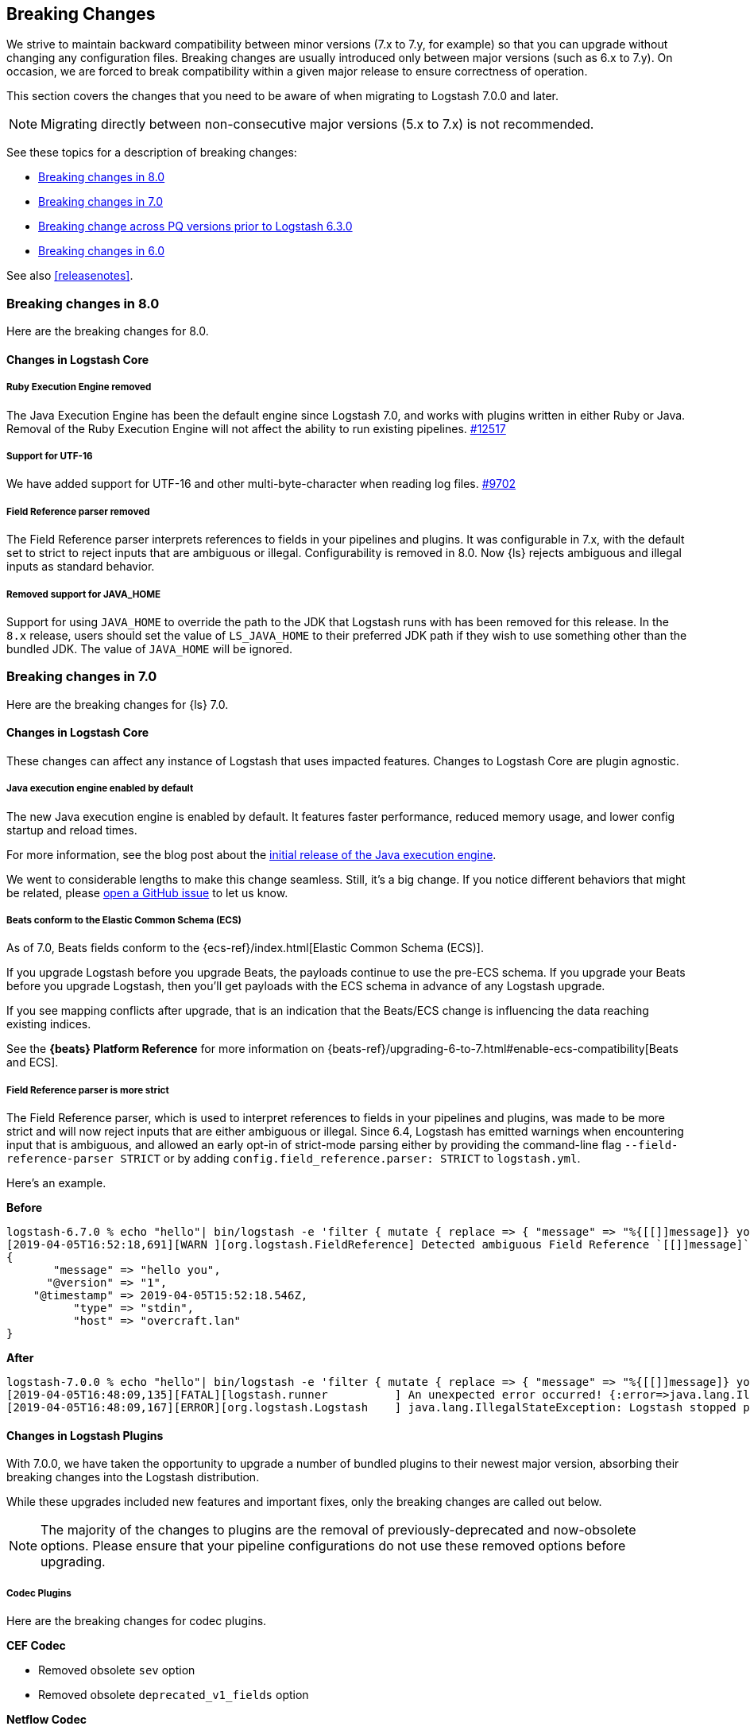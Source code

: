 [[breaking-changes]]
== Breaking Changes

We strive to maintain backward compatibility between minor versions (7.x to 7.y,
for example) so that you can upgrade without changing any configuration files.
Breaking changes are usually introduced only between major versions (such as 6.x
to 7.y). On occasion, we are forced to break compatibility within a given major release
to ensure correctness of operation.

This section covers the changes that you need to be aware of when migrating to
Logstash 7.0.0 and later.

NOTE: Migrating directly between non-consecutive major versions (5.x to
7.x) is not recommended.

See these topics for a description of breaking changes:

* <<breaking-8.0>>
* <<breaking-7.0>>
* <<breaking-pq>>
* <<breaking-6.0>>

See also <<releasenotes>>. 

//NOTE: The notable-breaking-changes tagged regions are re-used in the
//Installation and Upgrade Guide

[[breaking-8.0]]
=== Breaking changes in 8.0
Here are the breaking changes for 8.0.

// tag::notable-breaking-changes[]
[discrete]
[[bc-core]]
==== Changes in Logstash Core

[discrete]
[[bc-ruby-engine]]
===== Ruby Execution Engine removed
The Java Execution Engine has been the default engine since Logstash 7.0, and works with plugins written in either Ruby or Java.
Removal of the Ruby Execution Engine will not affect the ability to run existing pipelines. https://github.com/elastic/logstash/pull/12517[#12517]

[discrete]
[[bc-utf-16]]
===== Support for UTF-16
We have added support for UTF-16 and other multi-byte-character when reading log files. https://github.com/elastic/logstash/pull/9702[#9702]

[discrete]
[[bc-field-ref-parser]]
===== Field Reference parser removed
The Field Reference parser interprets references to fields in your pipelines and
plugins. It was configurable in 7.x, with the default set to strict to reject
inputs that are ambiguous or illegal. Configurability is removed in 8.0. Now
{ls} rejects ambiguous and illegal inputs as standard behavior.
// end::notable-breaking-changes[]

[discrete]
[[bc-java-home]]
===== Removed support for JAVA_HOME
Support for using `JAVA_HOME` to override the path to the JDK that Logstash runs with has been removed for this release.
In the `8.x` release, users should set the value of `LS_JAVA_HOME` to their preferred JDK path if they
wish to use something other than the bundled JDK. The value of `JAVA_HOME` will be ignored.


[[breaking-7.0]]
=== Breaking changes in 7.0

Here are the breaking changes for {ls} 7.0. 

[discrete]
==== Changes in Logstash Core

These changes can affect any instance of Logstash that uses impacted features.
Changes to Logstash Core are plugin agnostic.

[discrete]
[[java-exec-default]]
===== Java execution engine enabled by default

The new Java execution engine is enabled by default. It features faster
performance, reduced memory usage, and lower config startup and reload times.

For more information, see the blog post about the
https://www.elastic.co/blog/meet-the-new-logstash-java-execution-engine[initial
release of the Java execution engine].  

We went to considerable lengths to make this change seamless. Still, it's a big
change. If you notice different behaviors that might be related, please 
https://github.com/elastic/logstash/issues[open a GitHub issue] to let us
know.

[discrete]
[[beats-ecs]]
===== Beats conform to the Elastic Common Schema (ECS)

As of 7.0, Beats fields conform to the {ecs-ref}/index.html[Elastic Common
Schema (ECS)].

If you upgrade Logstash before you upgrade Beats, the payloads continue to use
the pre-ECS schema. If you upgrade your Beats before you upgrade Logstash, then
you'll get payloads with the ECS schema in advance of any Logstash upgrade.

If you see mapping conflicts after upgrade, that is an indication that the
Beats/ECS change is influencing the data reaching existing indices. 

See the *{beats} Platform Reference* for more information on
{beats-ref}/upgrading-6-to-7.html#enable-ecs-compatibility[Beats and ECS].

[discrete]
[[field-ref-strict]]
===== Field Reference parser is more strict

The Field Reference parser, which is used to interpret references to fields in
your pipelines and plugins, was made to be more strict and will now reject
inputs that are either ambiguous or illegal. Since 6.4, Logstash has emitted
warnings when encountering input that is ambiguous, and allowed an early opt-in
of strict-mode parsing either by providing the command-line flag
`--field-reference-parser STRICT` or by adding `config.field_reference.parser:
STRICT` to `logstash.yml`.

Here's an example. 

*Before*

[source,txt]
-----
logstash-6.7.0 % echo "hello"| bin/logstash -e 'filter { mutate { replace => { "message" => "%{[[]]message]} you" } } }'
[2019-04-05T16:52:18,691][WARN ][org.logstash.FieldReference] Detected ambiguous Field Reference `[[]]message]`, which we expanded to the path `[message]`; in a future release of Logstash, ambiguous Field References will not be expanded.
{
       "message" => "hello you",
      "@version" => "1",
    "@timestamp" => 2019-04-05T15:52:18.546Z,
          "type" => "stdin",
          "host" => "overcraft.lan"
}
-----

*After* 

[source,txt]
-----
logstash-7.0.0 % echo "hello"| bin/logstash -e 'filter { mutate { replace => { "message" => "%{[[]]message]} you" } } }'
[2019-04-05T16:48:09,135][FATAL][logstash.runner          ] An unexpected error occurred! {:error=>java.lang.IllegalStateException: org.logstash.FieldReference$IllegalSyntaxException: Invalid FieldReference: `[[]]message]`
[2019-04-05T16:48:09,167][ERROR][org.logstash.Logstash    ] java.lang.IllegalStateException: Logstash stopped processing because of an error: (SystemExit) exit
-----

  
[discrete]
==== Changes in Logstash Plugins

With 7.0.0, we have taken the opportunity to upgrade a number of bundled plugins
to their newest major version, absorbing their breaking changes into the
Logstash distribution.

While these upgrades included new features and important fixes, only the
breaking changes are called out below.

NOTE: The majority of the changes to plugins are the removal of previously-deprecated
and now-obsolete options. Please ensure that your pipeline
configurations do not use these removed options before upgrading.

[discrete]
===== Codec Plugins

Here are the breaking changes for codec plugins.

*CEF Codec*

* Removed obsolete `sev` option
* Removed obsolete `deprecated_v1_fields` option

*Netflow Codec*

* Changed decoding of application_id to implement RFC6759; the format changes from a pair of colon-separated ids (e.g. `0:40567`) to a variable number of double-dot-separated ids (e.g. `0..12356..40567`).

[discrete]
===== Filter Plugins

Here are the breaking changes for filter plugins.

*Clone Filter*

* Make `clones` a required option

*Geoip Filter*

* Removed obsolete `lru_cache_size` option

*HTTP Filter*

* Removed obsolete `ssl_certificate_verify` option

[discrete]
===== Input Plugins

Here are the breaking changes for  input plugins.

*Beats Input*

* Removed obsolete `congestion_threshold` option
* Removed obsolete `target_field_for_codec` option
* Changed default value of `add_hostname` to false

NOTE: In Beats 7.0.0, the fields exported by Beats _to_ the Logstash Beats Input
conform to the {ecs-ref}/index.html[Elastic Common Schema (ECS)]. Many of the
exported fields have been renamed, so you may need to modify your pipeline
configurations to access them at their new locations prior to upgrading your
Beats. See {beats-ref}/breaking-changes-7.0.html[Beats Breaking changes in 7.0]
for the full list of changed names.

*HTTP Input*

* Removed obsolete `ssl_certificate_verify` option

*HTTP Poller Input*

* Removed obsolete `interval` option
* Removed obsolete `ssl_certificate_verify` option

*Tcp Input*

* Removed obsolete `data_timeout` option
* Removed obsolete `ssl_cacert` option

[discrete]
===== Output Plugins

Here are the breaking changes for output plugins.

*Elasticsearch Output*

* {es} {ref}/index-lifecycle-management.html[Index lifecycle management (ILM)] is
auto-detected and enabled by default if your {es} cluster supports it.
* Remove support for parent/child (still support join data type) since we don't
support multiple document types any more
* Removed obsolete `flush_size` option
* Removed obsolete `idle_flush_time` option

*HTTP Output*

* Removed obsolete `ssl_certificate_verify` option

*Kafka Output*

* Removed obsolete `block_on_buffer_full` option
* Removed obsolete `ssl` option
* Removed obsolete `timeout_ms` option

*Redis Output*

* Removed obsolete `queue` option
* Removed obsolete `name` option

*Sqs Output*

* Removed obsolete `batch` option
* Removed obsolete `batch_timeout` option

*Tcp Output*

* Removed obsolete `message_format` option


[[breaking-pq]]
=== Breaking change across PQ versions prior to Logstash 6.3.0

If you are upgrading from Logstash 6.2.x or any earlier version (including 5.x)
and have the persistent queue enabled, we strongly recommend that you drain or
delete the persistent queue before you upgrade. See <<upgrading-logstash-pqs>>
for information and instructions.

[[breaking-6.0]]
=== Breaking changes in 6.0

Here are the breaking changes for 6.0. 

[discrete]
==== Changes in Logstash Core

These changes can affect any instance of Logstash that uses impacted features.
Changes to Logstash Core are plugin agnostic.

[discrete]
===== Application Settings

* The setting `config.reload.interval` has been changed to use time value strings such as `5m`, `10s` etc.
  Previously, users had to convert this to a millisecond time value themselves.
  Note that the unit qualifier (`s`) is required.

[discrete]
===== RPM/Deb package changes

* For `rpm` and `deb` release artifacts, config files that match the `*.conf` glob pattern must be in the conf.d folder,
  or the files will not be loaded.

[discrete]
===== Command Line Interface behavior

* The `-e` and `-f` CLI options are now mutually exclusive. This also applies to the corresponding long form options `config.string` and
  `path.config`. This means any configurations  provided via `-e` will no longer be appended to the configurations provided via `-f`.
* Configurations provided with `-f` or `config.path` will not be appended with `stdin` input and `stdout` output automatically.

[discrete]
===== List of plugins bundled with Logstash

The following plugins were removed from the default bundle based on usage data. You can still install these plugins manually:

* logstash-codec-oldlogstashjson
* logstash-input-couchdb_changes
* logstash-input-irc
* logstash-input-log4j
* logstash-input-lumberjack
* logstash-filter-uuid
* logstash-output-xmpp
* logstash-output-irc
* logstash-output-statsd
